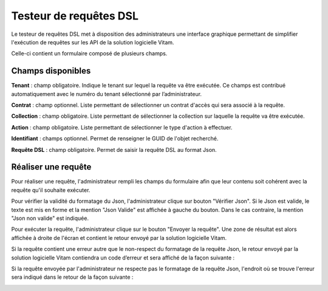 Testeur de requêtes DSL
#######################

Le testeur de requêtes DSL met à disposition des administrateurs une interface graphique permettant de simplifier l'exécution de requêtes sur les API de la solution logicielle Vitam.

Celle-ci contient un formulaire composé de plusieurs champs.

Champs disponibles
==================

**Tenant** : champ obligatoire. Indique le tenant sur lequel la requête va être exécutée. Ce champs est contribué automatiquement avec le numéro du tenant sélectionné par l’administrateur.

**Contrat** : champ optionnel. Liste permettant de sélectionner un contrat d'accès qui sera associé à la requête.

**Collection** : champ obligatoire. Liste permettant de sélectionner la collection sur laquelle la requête va être exécutée.

**Action** : champ obligatoire. Liste permettant de sélectionner le type d'action à effectuer. 

**Identifiant** : champs optionnel. Permet de renseigner le GUID de l'objet recherché.

**Requête DSL** : champ obligatoire. Permet de saisir la requête DSL au format Json.

Réaliser une requête
====================

Pour réaliser une requête, l'administrateur rempli les champs du formulaire afin que leur contenu soit cohérent avec la requête qu'il souhaite exécuter. 

.. image:: images/DSL_envoyer_requete.png

Pour vérifier la validité du formatage du Json, l'administrateur clique sur bouton "Vérifier Json". Si le Json est valide, le texte est mis en forme et la mention "Json Valide" est affichée à gauche du bouton. Dans le cas contraire, la mention "Json non valide" est indiquée.

.. image:: images/DSL_Json_Invalide.png

Pour exécuter la requête, l'administrateur clique sur le bouton "Envoyer la requête". Une zone de résultat est alors affichée à droite de l'écran et contient le retour envoyé par la solution logicielle Vitam.

.. image:: images/DSL_requete_OK.png

Si la requête contient une erreur autre que le non-respect du formatage de la requête Json, le retour envoyé par la solution logicielle Vitam contiendra un code d’erreur et sera affiché de la façon suivante :

.. image:: images/DSL_requete_KO.png

Si la requête envoyée par l'administrateur ne respecte pas le formatage de la requête Json, l'endroit où se trouve l'erreur sera indiqué dans le retour de la façon suivante :

.. image:: images/DSl_requete_Json_KO.png